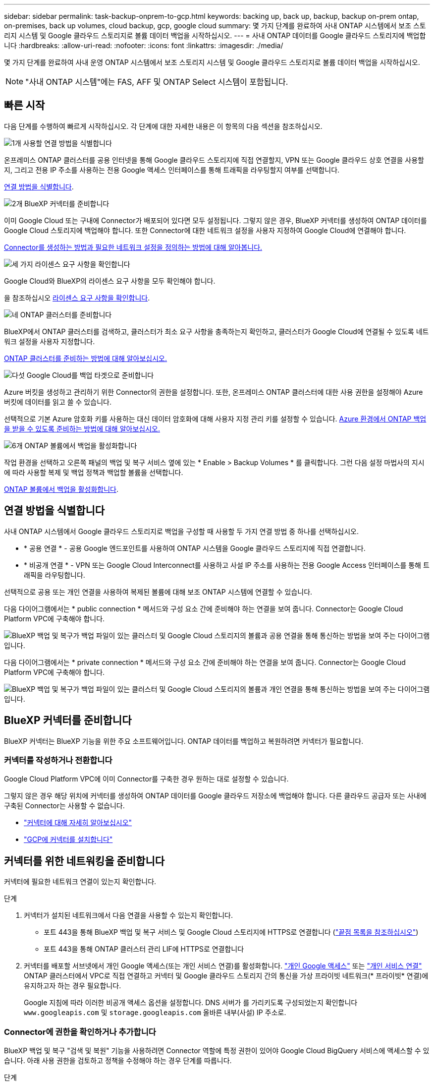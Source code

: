 ---
sidebar: sidebar 
permalink: task-backup-onprem-to-gcp.html 
keywords: backing up, back up, backup, backup on-prem ontap, on-premises, back up volumes, cloud backup, gcp, google cloud 
summary: 몇 가지 단계를 완료하여 사내 ONTAP 시스템에서 보조 스토리지 시스템 및 Google 클라우드 스토리지로 볼륨 데이터 백업을 시작하십시오. 
---
= 사내 ONTAP 데이터를 Google 클라우드 스토리지에 백업합니다
:hardbreaks:
:allow-uri-read: 
:nofooter: 
:icons: font
:linkattrs: 
:imagesdir: ./media/


[role="lead"]
몇 가지 단계를 완료하여 사내 운영 ONTAP 시스템에서 보조 스토리지 시스템 및 Google 클라우드 스토리지로 볼륨 데이터 백업을 시작하십시오.


NOTE: "사내 ONTAP 시스템"에는 FAS, AFF 및 ONTAP Select 시스템이 포함됩니다.



== 빠른 시작

다음 단계를 수행하여 빠르게 시작하십시오. 각 단계에 대한 자세한 내용은 이 항목의 다음 섹션을 참조하십시오.

.image:https://raw.githubusercontent.com/NetAppDocs/common/main/media/number-1.png["1개"] 사용할 연결 방법을 식별합니다
[role="quick-margin-para"]
온프레미스 ONTAP 클러스터를 공용 인터넷을 통해 Google 클라우드 스토리지에 직접 연결할지, VPN 또는 Google 클라우드 상호 연결을 사용할지, 그리고 전용 IP 주소를 사용하는 전용 Google 액세스 인터페이스를 통해 트래픽을 라우팅할지 여부를 선택합니다.

[role="quick-margin-para"]
<<연결 방법을 식별합니다>>.

.image:https://raw.githubusercontent.com/NetAppDocs/common/main/media/number-2.png["2개"] BlueXP 커넥터를 준비합니다
[role="quick-margin-para"]
이미 Google Cloud 또는 구내에 Connector가 배포되어 있다면 모두 설정됩니다. 그렇지 않은 경우, BlueXP 커넥터를 생성하여 ONTAP 데이터를 Google Cloud 스토리지에 백업해야 합니다. 또한 Connector에 대한 네트워크 설정을 사용자 지정하여 Google Cloud에 연결해야 합니다.

[role="quick-margin-para"]
<<BlueXP 커넥터를 준비합니다,Connector를 생성하는 방법과 필요한 네트워크 설정을 정의하는 방법에 대해 알아봅니다.>>

.image:https://raw.githubusercontent.com/NetAppDocs/common/main/media/number-3.png["세 가지"] 라이센스 요구 사항을 확인합니다
[role="quick-margin-para"]
Google Cloud와 BlueXP의 라이센스 요구 사항을 모두 확인해야 합니다.

[role="quick-margin-para"]
을 참조하십시오 <<라이센스 요구 사항을 확인합니다>>.

.image:https://raw.githubusercontent.com/NetAppDocs/common/main/media/number-4.png["네"] ONTAP 클러스터를 준비합니다
[role="quick-margin-para"]
BlueXP에서 ONTAP 클러스터를 검색하고, 클러스터가 최소 요구 사항을 충족하는지 확인하고, 클러스터가 Google Cloud에 연결될 수 있도록 네트워크 설정을 사용자 지정합니다.

[role="quick-margin-para"]
<<ONTAP 클러스터를 준비합니다,ONTAP 클러스터를 준비하는 방법에 대해 알아보십시오.>>

.image:https://raw.githubusercontent.com/NetAppDocs/common/main/media/number-5.png["다섯"] Google Cloud를 백업 타겟으로 준비합니다
[role="quick-margin-para"]
Azure 버킷을 생성하고 관리하기 위한 Connector의 권한을 설정합니다. 또한, 온프레미스 ONTAP 클러스터에 대한 사용 권한을 설정해야 Azure 버킷에 데이터를 읽고 쓸 수 있습니다.

[role="quick-margin-para"]
선택적으로 기본 Azure 암호화 키를 사용하는 대신 데이터 암호화에 대해 사용자 지정 관리 키를 설정할 수 있습니다. <<Azure Blob을 백업 타겟으로 준비합니다,Azure 환경에서 ONTAP 백업을 받을 수 있도록 준비하는 방법에 대해 알아보십시오.>>

.image:https://raw.githubusercontent.com/NetAppDocs/common/main/media/number-6.png["6개"] ONTAP 볼륨에서 백업을 활성화합니다
[role="quick-margin-para"]
작업 환경을 선택하고 오른쪽 패널의 백업 및 복구 서비스 옆에 있는 * Enable > Backup Volumes * 를 클릭합니다. 그런 다음 설정 마법사의 지시에 따라 사용할 복제 및 백업 정책과 백업할 볼륨을 선택합니다.

[role="quick-margin-para"]
<<ONTAP 볼륨에서 백업을 활성화합니다>>.



== 연결 방법을 식별합니다

사내 ONTAP 시스템에서 Google 클라우드 스토리지로 백업을 구성할 때 사용할 두 가지 연결 방법 중 하나를 선택하십시오.

* * 공용 연결 * - 공용 Google 엔드포인트를 사용하여 ONTAP 시스템을 Google 클라우드 스토리지에 직접 연결합니다.
* * 비공개 연결 * - VPN 또는 Google Cloud Interconnect를 사용하고 사설 IP 주소를 사용하는 전용 Google Access 인터페이스를 통해 트래픽을 라우팅합니다.


선택적으로 공용 또는 개인 연결을 사용하여 복제된 볼륨에 대해 보조 ONTAP 시스템에 연결할 수 있습니다.

다음 다이어그램에서는 * public connection * 메서드와 구성 요소 간에 준비해야 하는 연결을 보여 줍니다. Connector는 Google Cloud Platform VPC에 구축해야 합니다.

image:diagram_cloud_backup_onprem_gcp_public.png["BlueXP 백업 및 복구가 백업 파일이 있는 클러스터 및 Google Cloud 스토리지의 볼륨과 공용 연결을 통해 통신하는 방법을 보여 주는 다이어그램입니다."]

다음 다이어그램에서는 * private connection * 메서드와 구성 요소 간에 준비해야 하는 연결을 보여 줍니다. Connector는 Google Cloud Platform VPC에 구축해야 합니다.

image:diagram_cloud_backup_onprem_gcp_private.png["BlueXP 백업 및 복구가 백업 파일이 있는 클러스터 및 Google Cloud 스토리지의 볼륨과 개인 연결을 통해 통신하는 방법을 보여 주는 다이어그램입니다."]



== BlueXP 커넥터를 준비합니다

BlueXP 커넥터는 BlueXP 기능을 위한 주요 소프트웨어입니다. ONTAP 데이터를 백업하고 복원하려면 커넥터가 필요합니다.



=== 커넥터를 작성하거나 전환합니다

Google Cloud Platform VPC에 이미 Connector를 구축한 경우 원하는 대로 설정할 수 있습니다.

그렇지 않은 경우 해당 위치에 커넥터를 생성하여 ONTAP 데이터를 Google 클라우드 저장소에 백업해야 합니다. 다른 클라우드 공급자 또는 사내에 구축된 Connector는 사용할 수 없습니다.

* https://docs.netapp.com/us-en/bluexp-setup-admin/concept-connectors.html["커넥터에 대해 자세히 알아보십시오"^]
* https://docs.netapp.com/us-en/bluexp-setup-admin/task-quick-start-connector-google.html["GCP에 커넥터를 설치합니다"^]




== 커넥터를 위한 네트워킹을 준비합니다

커넥터에 필요한 네트워크 연결이 있는지 확인합니다.

.단계
. 커넥터가 설치된 네트워크에서 다음 연결을 사용할 수 있는지 확인합니다.
+
** 포트 443을 통해 BlueXP 백업 및 복구 서비스 및 Google Cloud 스토리지에 HTTPS로 연결합니다 (https://docs.netapp.com/us-en/bluexp-setup-admin/task-set-up-networking-google.html#endpoints-contacted-for-day-to-day-operations["끝점 목록을 참조하십시오"^])
** 포트 443을 통해 ONTAP 클러스터 관리 LIF에 HTTPS로 연결합니다


. 커넥터를 배포할 서브넷에서 개인 Google 액세스(또는 개인 서비스 연결)를 활성화합니다. https://cloud.google.com/vpc/docs/configure-private-google-access["개인 Google 액세스"^] 또는 https://cloud.google.com/vpc/docs/configure-private-service-connect-apis#on-premises["개인 서비스 연결"^] ONTAP 클러스터에서 VPC로 직접 연결하고 커넥터 및 Google 클라우드 스토리지 간의 통신을 가상 프라이빗 네트워크(* 프라이빗* 연결)에 유지하고자 하는 경우 필요합니다.
+
Google 지침에 따라 이러한 비공개 액세스 옵션을 설정합니다. DNS 서버가 를 가리키도록 구성되었는지 확인합니다 `www.googleapis.com` 및 `storage.googleapis.com` 올바른 내부(사설) IP 주소로.





=== Connector에 권한을 확인하거나 추가합니다

BlueXP 백업 및 복구 "검색 및 복원" 기능을 사용하려면 Connector 역할에 특정 권한이 있어야 Google Cloud BigQuery 서비스에 액세스할 수 있습니다. 아래 사용 권한을 검토하고 정책을 수정해야 하는 경우 단계를 따릅니다.

.단계
. 에 있습니다 https://console.cloud.google.com["Google Cloud Console을 선택합니다"^]에서 * 역할 * 페이지로 이동합니다.
. 페이지 맨 위에 있는 드롭다운 목록을 사용하여 편집할 역할이 포함된 프로젝트나 조직을 선택합니다.
. 사용자 지정 역할을 선택합니다.
. 역할의 권한을 업데이트하려면 * 역할 편집 * 을 선택합니다.
. 역할에 다음과 같은 새 권한을 추가하려면 * Add Permissions * 를 선택합니다.
+
[source, json]
----
bigquery.jobs.get
bigquery.jobs.list
bigquery.jobs.listAll
bigquery.datasets.create
bigquery.datasets.get
bigquery.jobs.create
bigquery.tables.get
bigquery.tables.getData
bigquery.tables.list
bigquery.tables.create
----
. 편집된 역할을 저장하려면 * 업데이트 * 를 선택하십시오.




== 라이센스 요구 사항을 확인합니다

* 클러스터에 대한 BlueXP 백업 및 복구를 활성화하려면 먼저 Google에서 PAYGO(Pay-as-You-Go) BlueXP Marketplace 서비스에 가입하거나 NetApp에서 BYOL 백업 및 복구 라이센스를 구입하여 활성화해야 합니다. 이러한 라이센스는 사용자 계정용이며 여러 시스템에서 사용할 수 있습니다.
+
** BlueXP 백업 및 복구 PAYGO 라이센스의 경우 에 가입해야 합니다 https://console.cloud.google.com/marketplace/details/netapp-cloudmanager/cloud-manager?supportedpurview=project["Google 마켓플레이스에서 제공하는 NetApp BlueXP 오퍼링입니다"^]. BlueXP 백업 및 복구에 대한 청구는 이 구독을 통해 이루어집니다.
** BlueXP 백업 및 복구 BYOL 라이센스의 경우, 라이센스 기간 및 용량 동안 서비스를 사용할 수 있도록 지원하는 NetApp의 일련 번호가 필요합니다. link:task-licensing-cloud-backup.html#use-a-bluexp-backup-and-recovery-byol-license["BYOL 라이센스 관리 방법에 대해 알아보십시오"].


* 백업을 찾을 오브젝트 스토리지 공간에 Google에 가입해야 합니다.


* 지원되는 지역 *

모든 지역의 사내 시스템에서 Google Cloud 스토리지로 백업을 생성할 수 있습니다 https://cloud.netapp.com/cloud-volumes-global-regions["Cloud Volumes ONTAP가 지원되는 경우"^]. 서비스를 설정할 때 백업을 저장할 지역을 지정합니다.



== ONTAP 클러스터를 준비합니다

소스 사내 ONTAP 시스템과 보조 온프레미스 ONTAP 또는 Cloud Volumes ONTAP 시스템을 준비해야 합니다.

ONTAP 클러스터를 준비하려면 다음 단계를 수행해야 합니다.

* BlueXP에서 ONTAP 시스템을 검색합니다
* ONTAP 시스템 요구 사항을 확인합니다
* 오브젝트 스토리지에 데이터를 백업하기 위한 ONTAP 네트워킹 요구 사항을 확인합니다
* 볼륨 복제에 대한 ONTAP 네트워킹 요구 사항을 확인합니다




=== BlueXP에서 ONTAP 시스템을 검색합니다

BlueXP Canvas에서 소스 온-프레미스 ONTAP 시스템과 보조 온-프레미스 ONTAP 또는 Cloud Volumes ONTAP 시스템을 모두 사용할 수 있어야 합니다.

클러스터를 추가하려면 클러스터 관리 IP 주소와 admin 사용자 계정의 암호를 알아야 합니다.
https://docs.netapp.com/us-en/bluexp-ontap-onprem/task-discovering-ontap.html["클러스터를 검색하는 방법에 대해 알아보십시오"^].



=== ONTAP 시스템 요구 사항을 확인합니다

다음 ONTAP 요구 사항이 충족되는지 확인합니다.

* 최소 ONTAP 9.8, ONTAP 9.8P13 이상이 권장됩니다.
* SnapMirror 라이센스(프리미엄 번들 또는 데이터 보호 번들의 일부로 포함)
+
* 참고: * BlueXP 백업 및 복구를 사용할 때는 "하이브리드 클라우드 번들"이 필요하지 않습니다.

+
자세한 내용을 알아보십시오 https://docs.netapp.com/us-en/ontap/system-admin/manage-licenses-concept.html["클러스터 라이센스를 관리합니다"^].

* 시간 및 시간대가 올바르게 설정되었습니다. 자세한 내용을 알아보십시오 https://docs.netapp.com/us-en/ontap/system-admin/manage-cluster-time-concept.html["클러스터 시간을 구성합니다"^].
* 데이터를 복제하려는 경우 데이터를 복제하기 전에 소스 볼륨과 타겟 볼륨에서 호환되는 ONTAP 버전이 실행되고 있는지 확인해야 합니다.
+
https://docs.netapp.com/us-en/ontap/data-protection/compatible-ontap-versions-snapmirror-concept.html["SnapMirror 관계에 대한 호환되는 ONTAP 버전을 봅니다"^].





=== 오브젝트 스토리지에 데이터를 백업하기 위한 ONTAP 네트워킹 요구 사항을 확인합니다

오브젝트 스토리지에 접속하는 시스템에서 다음 요구사항을 구성해야 합니다.

* 팬아웃 백업 아키텍처의 경우 _primary_system에서 다음 설정을 구성합니다.
* 다중 구간 백업 아키텍처의 경우 _secondary_system에서 다음 설정을 구성합니다.


다음 ONTAP 클러스터 네트워킹 요구사항이 필요합니다.

* ONTAP 클러스터는 백업 및 복원 작업을 위해 인터클러스터 LIF에서 Google 클라우드 스토리지에 대한 포트 443을 통한 HTTPS 연결을 시작합니다.
+
ONTAP는 오브젝트 스토리지 간에 데이터를 읽고 씁니다. 오브젝트 스토리지는 한 번도 시작되고, 응답 하기만 합니다.

* ONTAP를 사용하려면 Connector에서 클러스터 관리 LIF로 인바운드 연결이 필요합니다. Connector는 Google Cloud Platform VPC에 상주할 수 있습니다.
* 인터클러스터 LIF는 백업할 볼륨을 호스팅하는 각 ONTAP 노드에 필요합니다. LIF는 ONTAP가 오브젝트 스토리지에 연결하는 데 사용해야 하는 _IPspace_와 연결되어 있어야 합니다. https://docs.netapp.com/us-en/ontap/networking/standard_properties_of_ipspaces.html["IPspace에 대해 자세히 알아보십시오"^].
+
BlueXP 백업 및 복구를 설정할 때 사용할 IPspace를 묻는 메시지가 표시됩니다. 각 LIF가 연결되는 IPspace를 선택해야 합니다. 이는 여러분이 생성한 "기본" IPspace 또는 사용자 지정 IPspace가 될 수 있습니다.

* 노드의 인터클러스터 LIF는 오브젝트 저장소에 액세스할 수 있습니다.
* 볼륨이 있는 스토리지 VM에 대해 DNS 서버가 구성되었습니다. 자세한 내용은 를 참조하십시오 https://docs.netapp.com/us-en/ontap/networking/configure_dns_services_auto.html["SVM을 위한 DNS 서비스 구성"^].
+
Private Google Access 또는 Private Service Connect를 사용하는 경우 DNS 서버가 를 가리키도록 구성되었는지 확인합니다 `storage.googleapis.com` 올바른 내부(개인) IP 주소로 설정합니다.

* 을 사용하는 경우 기본값 이외의 IPspace를 사용하는 경우 오브젝트 스토리지에 액세스하려면 정적 라우트를 생성해야 할 수 있습니다.
* 필요한 경우 방화벽 규칙을 업데이트하여 포트 443을 통해 ONTAP에서 객체 스토리지로 BlueXP 백업 및 복구 연결을 허용하고 포트 53(TCP/UDP)을 통해 스토리지 VM에서 DNS 서버로 이름 확인 트래픽을 허용합니다.




=== 볼륨 복제에 대한 ONTAP 네트워킹 요구 사항을 확인합니다

BlueXP 백업 및 복구에서 백업을 활성화하기 전에 소스 및 대상 시스템이 ONTAP 버전 및 네트워킹 요구 사항을 충족하는지 확인하십시오.



==== Cloud Volumes ONTAP 네트워킹 요구 사항

인스턴스의 보안 그룹에는 필요한 인바운드 및 아웃바운드 규칙, 특히 ICMP 및 포트 11104 및 11105에 대한 규칙이 포함되어야 합니다. 이러한 규칙은 미리 정의된 보안 그룹에 포함되어 있습니다.



==== 사내 ONTAP 네트워킹 요구사항

* 클러스터가 사내에 있는 경우 회사 네트워크와 클라우드 공급자의 가상 네트워크에 연결되어 있어야 합니다. 일반적으로 VPN 연결입니다.
* ONTAP 클러스터는 추가 서브넷, 포트, 방화벽 및 클러스터 요구사항을 충족해야 합니다.
+
Cloud Volumes ONTAP 또는 온프레미스 시스템에 복제할 수 있으므로 사내 ONTAP 시스템의 피어링 요구사항을 검토할 수 있습니다. 을 참조하십시오 https://docs.netapp.com/us-en/ontap-sm-classic/peering/reference_prerequisites_for_cluster_peering.html["ONTAP 설명서에서 클러스터 피어링을 위한 사전 요구 사항을 확인하십시오"^].





== Google Cloud Storage를 백업 타겟으로 준비합니다

백업 대상으로 Google Cloud Storage를 준비하는 과정은 다음과 같습니다.

* 권한 설정
* (선택 사항) 고유한 버킷을 만듭니다. (원할 경우 이 서비스에서 버킷이 생성됩니다.)
* (선택 사항) 데이터 암호화를 위해 고객이 관리하는 키를 설정합니다




=== 권한 설정

백업을 설정할 때는 특정 권한이 있는 서비스 계정에 대한 저장소 액세스 키를 제공해야 합니다. 서비스 계정을 사용하면 BlueXP 백업 및 복구를 통해 백업을 저장하는 데 사용되는 클라우드 스토리지 버킷을 인증하고 액세스할 수 있습니다. Google Cloud Storage가 누가 요청을 하는지 알 수 있도록 키가 필요합니다.

.단계
. 에 있습니다 https://console.cloud.google.com["Google Cloud Console을 선택합니다"^]에서 * 역할 * 페이지로 이동합니다.
. https://cloud.google.com/iam/docs/creating-custom-roles#creating_a_custom_role["새 역할을 만듭니다"^] 다음 권한이 있는 경우:
+
[source, json]
----
storage.buckets.create
storage.buckets.delete
storage.buckets.get
storage.buckets.list
storage.buckets.update
storage.buckets.getIamPolicy
storage.multipartUploads.create
storage.objects.create
storage.objects.delete
storage.objects.get
storage.objects.list
storage.objects.update
----
. Google Cloud 콘솔에서 https://console.cloud.google.com/iam-admin/serviceaccounts["서비스 계정 페이지로 이동합니다"^].
. 클라우드 프로젝트를 선택합니다.
. 서비스 계정 생성 * 을 선택하고 필요한 정보를 입력합니다.
+
.. * 서비스 계정 세부 정보 *: 이름과 설명을 입력합니다.
.. * 이 서비스 계정에 대한 프로젝트 액세스 권한 부여 *: 방금 만든 사용자 지정 역할을 선택합니다.
.. 완료 * 를 선택합니다.


. 로 이동합니다 https://console.cloud.google.com/storage/settings["GCP 스토리지 설정"^] 서비스 계정에 대한 액세스 키를 생성합니다.
+
.. 프로젝트를 선택하고 * Interoperability * 를 선택합니다. 아직 수행하지 않았다면 * 상호 운용성 액세스 사용 * 을 선택하십시오.
.. 서비스 계정의 액세스 키 * 에서 * 서비스 계정의 키 생성 * 을 선택하고 방금 생성한 서비스 계정을 선택한 다음 * 키 생성 * 을 클릭합니다.
+
백업 서비스를 구성할 때 나중에 BlueXP 백업 및 복구에 키를 입력해야 합니다.







=== 나만의 버킷을 만들어 보세요

기본적으로 이 서비스는 사용자를 위해 버킷을 생성합니다. 또는 고유한 버킷을 사용하려는 경우 백업 활성화 마법사를 시작하기 전에 생성한 다음 마법사에서 해당 버킷을 선택할 수 있습니다.



=== 데이터 암호화를 위해 CMEK(Customer-Managed Encryption Key)를 설정합니다

Google에서 관리하는 기본 암호화 키 대신 고객이 관리하는 데이터 암호화 키를 사용할 수 있습니다. 교차 영역 및 교차 프로젝트 키가 모두 지원되므로 CMEK 키의 프로젝트와 다른 버킷에 대한 프로젝트를 선택할 수 있습니다.

고객이 직접 관리하는 키를 사용하려는 경우:

* 활성화 마법사에서 이 정보를 추가할 수 있도록 키 링과 키 이름이 있어야 합니다. https://cloud.google.com/kms/docs/cmek["고객이 관리하는 암호화 키에 대해 자세히 알아보십시오"^].
* 커넥터 역할에 다음과 같은 필수 권한이 포함되어 있는지 확인해야 합니다.
+
[source, json]
----
cloudkms.cryptoKeys.get
cloudkms.cryptoKeys.getIamPolicy
cloudkms.cryptoKeys.list
cloudkms.cryptoKeys.setIamPolicy
cloudkms.keyRings.get
cloudkms.keyRings.getIamPolicy
cloudkms.keyRings.list
cloudkms.keyRings.setIamPolicy
----
* Google "Cloud KMS(Key Management Service)" API가 프로젝트에서 활성화되어 있는지 확인해야 합니다. 를 참조하십시오 https://cloud.google.com/apis/docs/getting-started#enabling_apis["Google Cloud 설명서: API 활성화"] 를 참조하십시오.


* CMEK 고려 사항: *

* HSM(하드웨어 지원)과 소프트웨어 생성 키가 모두 지원됩니다.
* 새로 생성되거나 가져온 Cloud KMS 키가 모두 지원됩니다.
* 국가별 키만 지원되며 글로벌 키는 지원되지 않습니다.
* 현재 "대칭 암호화/해독" 용도로만 지원됩니다.
* 저장소 계정과 연결된 서비스 에이전트에는 BlueXP 백업 및 복구에 의해 "CryptoKey Encryptter/Decrypter(roles/cloudkms.crypterDecrypter)" IAM 역할이 할당됩니다.




== ONTAP 볼륨에서 백업을 활성화합니다

사내 작업 환경에서 언제든지 직접 백업을 활성화할 수 있습니다.

마법사는 다음과 같은 주요 단계를 안내합니다.

* <<백업할 볼륨을 선택합니다>>
* <<백업 전략을 정의합니다>>
* <<선택 사항을 검토합니다>>


또한 가능합니다 <<API 명령을 표시합니다>> 검토 단계에서 코드를 복사하여 향후 작업 환경에 대한 백업 활성화를 자동화할 수 있습니다.



=== 마법사를 시작합니다

.단계
. 다음 방법 중 하나를 사용하여 백업 및 복구 활성화 마법사에 액세스합니다.
+
** BlueXP 캔버스에서 작업 환경을 선택하고 오른쪽 패널의 백업 및 복구 서비스 옆에 있는 * 활성화 > 볼륨 백업 * 을 선택합니다.
+
image:screenshot_backup_onprem_enable.png["작업 환경을 선택한 후 사용할 수 있는 백업 및 복구 활성화 버튼이 표시된 스크린샷"]

+
백업에 대한 Google 클라우드 저장소 대상이 Canvas에서 작업 환경으로 존재하는 경우 ONTAP 클러스터를 Google Cloud 객체 저장소로 끌어다 놓을 수 있습니다.

** 백업 및 복구 표시줄에서 * 볼륨 * 을 선택합니다. 볼륨 탭에서 * 작업(...) * 옵션을 선택하고 단일 볼륨에 대해 * 백업 활성화 * 를 선택합니다(아직 복제 또는 객체 스토리지에 대한 백업이 활성화되어 있지 않음). .


+
마법사의 소개 페이지에는 로컬 스냅샷, 복제 및 백업을 포함한 보호 옵션이 표시됩니다. 이 단계에서 두 번째 옵션을 사용한 경우 하나의 볼륨이 선택된 상태로 백업 전략 정의 페이지가 나타납니다.

. 다음 옵션을 계속합니다.
+
** BlueXP Connector가 이미 있는 경우 모든 설정이 완료된 것입니다. 다음 * 을 선택하기만 하면 됩니다.
** BlueXP 커넥터가 없으면 * 커넥터 추가 * 옵션이 나타납니다. 을 참조하십시오 <<BlueXP 커넥터를 준비합니다>>.






=== 백업할 볼륨을 선택합니다

보호할 볼륨을 선택합니다. FlexVol 또는 FlexGroup 볼륨을 보호하도록 선택할 수 있지만 보호하기로 선택한 작업 환경에서는 이러한 볼륨 조합을 선택할 수 없습니다.

[NOTE]
====
* 한 번에 하나의 FlexGroup 볼륨에서만 백업을 활성화할 수 있습니다.
* 선택한 볼륨의 SnapLock 설정도 동일해야 합니다. 모든 볼륨에 SnapLock Enterprise가 활성화되어 있거나 SnapLock가 비활성화되어 있어야 합니다. (SnapLock 준수 모드가 있는 볼륨은 현재 지원되지 않습니다.) 잠긴 볼륨과 잠금 해제된 볼륨의 조합을 선택할 수 없습니다.


====
보호된 볼륨은 스냅샷 정책, 복제 정책, 개체 백업 정책 중 하나 이상이 있는 볼륨입니다.


NOTE: 선택한 볼륨에 나중에 선택한 정책과 다른 스냅샷 및 복제 정책이 있는 경우 기존 정책을 덮어씁니다.

.단계
. 볼륨 선택 페이지에서 보호할 볼륨을 선택합니다.
+
** 원하는 경우 행을 필터링하여 특정 볼륨 유형, 스타일 등을 가진 볼륨만 표시하여 보다 쉽게 선택할 수 있습니다.
** 첫 번째 볼륨을 선택한 후 모든 FlexVol 볼륨을 선택할 수 있습니다. 이후에 추가된 모든 기존 FlexVol 볼륨과 FlexVol 볼륨을 백업하려면 먼저 한 볼륨을 선택한 다음 제목 행에서 확인란을 선택합니다. (image:button_backup_all_volumes.png[""])를 클릭합니다.
+

TIP: 모든 볼륨이 백업되고 새 볼륨에 대해 백업을 사용하도록 설정할 필요가 없도록 이 옵션을 사용하는 것이 좋습니다.

** 개별 볼륨을 백업하려면 각 볼륨에 대한 확인란을 선택합니다(image:button_backup_1_volume.png[""])를 클릭합니다.


. 다음 * 을 선택합니다.




=== 백업 전략을 정의합니다

백업 전략을 정의하려면 다음 옵션을 설정해야 합니다.

* 로컬 스냅샷, 복제 및 객체 스토리지로의 백업 등 백업 옵션 중 하나 또는 모두를 원하는지 여부
* 있습니다
* 로컬 스냅샷 정책
* 복제 타겟 및 정책입니다
+

NOTE: 선택한 볼륨에 이 단계에서 선택한 정책과 다른 스냅샷 및 복제 정책이 있는 경우 기존 정책을 덮어씁니다.

* 오브젝트 스토리지 정보(공급자, 암호화, 네트워킹, 백업 정책 및 엑스포트 옵션)에 백업


.단계
. 백업 전략 정의 페이지에서 다음 중 하나 또는 모두를 선택합니다. 기본적으로 세 가지가 모두 선택됩니다.
+
** * 로컬 스냅샷 *: 복제를 수행하거나 오브젝트 스토리지에 백업하는 경우 로컬 스냅샷을 생성해야 합니다.
** * 복제 *: 다른 ONTAP 스토리지 시스템에 복제된 볼륨을 생성합니다.
** * 백업 *: 볼륨을 오브젝트 스토리지에 백업합니다.


. * 아키텍처 *: 복제 및 백업을 선택한 경우 다음 정보 흐름 중 하나를 선택합니다.
+
** * Cascading *: 운영 스토리지에서 보조 스토리지로, 그리고 보조 스토리지에서 객체 스토리지로 정보가 이동합니다.
** * Fan Out *: 정보는 기본 스토리지에서 보조_로, _ 에서 객체 스토리지로 이동합니다.
+
이러한 아키텍처에 대한 자세한 내용은 을 참조하십시오 link:concept-protection-journey.html["보호 여정을 계획하십시오"].



. * 로컬 스냅샷 *: 기존 스냅샷 정책을 선택합니다.
+

TIP: 사용자 지정 정책을 만들려면 System Manager 또는 ONTAP CLI를 사용합니다 `snapmirror policy create` 명령. 을 참조하십시오.

. * 복제 *: 다음 옵션을 설정합니다.
+
** * 복제 타겟 *: 대상 작업 환경과 SVM을 선택합니다. 선택적으로 대상 애그리게이트 또는 애그리게이트 및 복제된 볼륨 이름에 추가할 접두사 또는 접미사를 선택합니다.
** * 복제 정책 *: 기존 복제 정책을 선택합니다.


. * 백업 대상 *: * 백업 * 을 선택한 경우 다음 옵션을 설정합니다.
+
** * 공급자 *: * Google Cloud * 를 선택합니다.
** * 공급자 설정 *: 백업이 저장될 공급자 세부 정보와 지역을 입력합니다.
+
새 버킷을 생성하거나 이미 생성한 버킷을 선택하십시오.

+

TIP: 추가 비용 최적화를 위해 이전 백업 파일을 Google Cloud Archive 스토리지에 계층화하려는 경우 버킷에 적절한 수명 주기 규칙이 있는지 확인하십시오.

+
Google Cloud 액세스 키 및 암호 키를 입력합니다.

** * 암호화 키 *: 새 Google Cloud 저장소 계정을 만든 경우, 공급자로부터 제공한 암호화 키 정보를 입력합니다. 기본 Google Cloud 암호화 키를 사용할지 또는 Google Cloud 계정에서 고객이 관리하는 키를 직접 선택하여 데이터 암호화를 관리할지 여부를 선택합니다.
+

NOTE: 기존 Google Cloud 저장소 계정을 선택한 경우 암호화 정보를 이미 사용할 수 있으므로 지금 입력하지 않아도 됩니다.

+
고객이 직접 관리하는 키를 사용하도록 선택한 경우 키 링과 키 이름을 입력합니다. https://cloud.google.com/kms/docs/cmek["고객이 관리하는 암호화 키에 대해 자세히 알아보십시오"^].

** * 네트워킹 *: IPspace를 선택합니다.
+
백업할 볼륨이 상주하는 ONTAP 클러스터의 IPspace 이 IPspace용 인터클러스터 LIF는 아웃바운드 인터넷 액세스를 가져야 합니다.

** * 백업 정책 *: 기존 백업 정책을 선택합니다.
+

TIP: 사용자 지정 정책을 만들려면 System Manager 또는 ONTAP CLI를 사용합니다. <link>를 참조하십시오.

** * 기존 스냅샷 복사본을 오브젝트 스토리지로 백업 복사본으로 내보내기 *: 이 작업 환경에서 방금 선택한 백업 일정 레이블과 일치하는 읽기/쓰기 볼륨의 로컬 스냅샷 복사본이 있는 경우(예: 일별, 주별 등) 이 추가 프롬프트가 표시됩니다. 볼륨에 대한 완벽한 보호를 보장하기 위해 모든 기록 스냅샷이 객체 스토리지에 백업 파일로 복제되도록 하려면 이 확인란을 선택합니다.


. 다음 * 을 선택합니다.




=== 선택 사항을 검토합니다

이 기회를 통해 선택 사항을 검토하고 필요한 경우 조정할 수 있습니다.

.단계
. 검토 페이지에서 선택 항목을 검토합니다.
. 필요에 따라 스냅샷 정책 레이블을 복제 및 백업 정책 레이블과 자동으로 동기화 * 확인란을 선택합니다. 이렇게 하면 복제 및 백업 정책의 레이블과 일치하는 레이블이 있는 스냅샷이 생성됩니다.
. 백업 활성화 * 를 선택합니다.


.결과
BlueXP 백업 및 복구는 볼륨의 초기 백업을 수행하기 시작합니다. 복제된 볼륨 및 백업 파일의 기본 전송에는 운영 스토리지 시스템 데이터의 전체 복사본이 포함됩니다. 이후 전송에는 스냅샷 복사본에 포함된 운영 스토리지 시스템 데이터의 차등 복사본이 포함됩니다.

복제된 볼륨은 소스 볼륨과 동기화될 대상 클러스터에 생성됩니다.

Google Cloud Storage 버킷은 입력한 Google 액세스 키 및 비밀 키로 표시된 서비스 계정에 자동으로 생성되며 백업 파일은 여기에 저장됩니다. 백업 상태를 모니터링할 수 있도록 볼륨 백업 대시보드가 표시됩니다.

을 사용하여 백업 및 복원 작업의 상태를 모니터링할 수도 있습니다 link:task-monitor-backup-jobs.html["작업 모니터링 패널"^].



=== API 명령을 표시합니다

백업 및 복구 활성화 마법사에서 사용되는 API 명령을 표시하고 선택적으로 복사할 수 있습니다. 향후 작업 환경에서 백업 활성화를 자동화하기 위해 이 작업을 수행할 수 있습니다.

.단계
. 백업 및 복구 활성화 마법사에서 * API 요청 보기 * 를 선택합니다.
. 명령을 클립보드로 복사하려면 * 복사 * 아이콘을 선택합니다.




== 다음 단계

* 가능합니다 link:task-manage-backups-ontap.html["백업 파일 및 백업 정책을 관리합니다"^]. 여기에는 백업 시작 및 중지, 백업 삭제, 백업 스케줄 추가 및 변경 등이 포함됩니다.
* 가능합니다 link:task-manage-backup-settings-ontap.html["클러스터 레벨 백업 설정을 관리합니다"^]. 여기에는 ONTAP가 클라우드 스토리지에 액세스하는 데 사용하는 스토리지 키 변경, 백업을 오브젝트 스토리지에 업로드하는 데 사용할 수 있는 네트워크 대역폭 변경, 이후 볼륨에 대한 자동 백업 설정 변경 등이 포함됩니다.
* 또한 가능합니다 link:task-restore-backups-ontap.html["백업 파일에서 볼륨, 폴더 또는 개별 파일을 복원합니다"^] Google의 Cloud Volumes ONTAP 시스템 또는 온프레미스 ONTAP 시스템으로.

